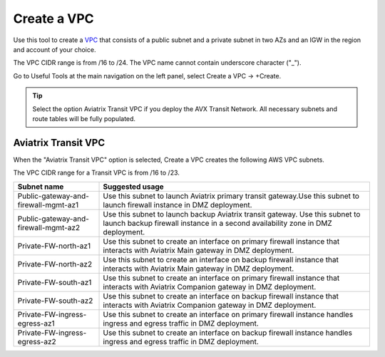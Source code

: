 .. meta::
   :description: VPC Network CIDR Management Tool
   :keywords: Aviatrix VPC Tracker, AWS VPC

###################################
Create a VPC
###################################

Use this tool to create a `VPC <https://www.aviatrix.com/learning/glossary/vpc.php>`_ that consists of a public subnet and a private subnet in two AZs and an IGW in the region and account of your choice. 

The VPC CIDR range is from /16 to /24. The VPC name cannot contain underscore character ("_"). 

Go to Useful Tools at the main navigation on the left panel, select Create a VPC -> +Create.

.. tip::

  Select the option Aviatrix Transit VPC if you deploy the AVX Transit Network. All necessary subnets and route tables will be fully populated. 
 
Aviatrix Transit VPC
----------------------

When the "Aviatrix Transit VPC" option is selected, Create a VPC creates the following AWS VPC subnets.

The VPC CIDR range for a Transit VPC is from /16 to /23.

==========================================      ===================
**Subnet name**                                 **Suggested usage**
==========================================      ===================
Public-gateway-and-firewall-mgmt-az1            Use this subnet to launch Aviatrix primary transit gateway.Use this subnet to launch firewall instance in DMZ deployment. 
Public-gateway-and-firewall-mgmt-az2            Use this subnet to launch backup Aviatrix transit gateway. Use this subnet to launch backup firewall instance in a second availability zone in DMZ deployment.
Private-FW-north-az1                            Use this subnet to create an interface on primary firewall instance that interacts with Aviatrix Main gateway in DMZ deployment.
Private-FW-north-az2                            Use this subnet to create an interface on backup firewall instance that interacts with Aviatrix Main gateway in DMZ deployment.
Private-FW-south-az1                            Use this subnet to create an interface on primary firewall instance that interacts with Aviatrix Companion gateway in DMZ deployment.
Private-FW-south-az2                            Use this subnet to create an interface on backup firewall instance that interacts with Aviatrix Companion gateway in DMZ deployment.
Private-FW-ingress-egress-az1                   Use this subnet to create an interface on primary firewall instance handles ingress and egress traffic in DMZ deployment.
Private-FW-ingress-egress-az2                   Use this subnet to create an interface on backup firewall instance handles ingress and egress traffic in DMZ deployment.
==========================================      ===================


.. |edit-designated-gateway| image:: gateway_media/edit-designated-gateway.png
   :scale: 50%

.. disqus::
